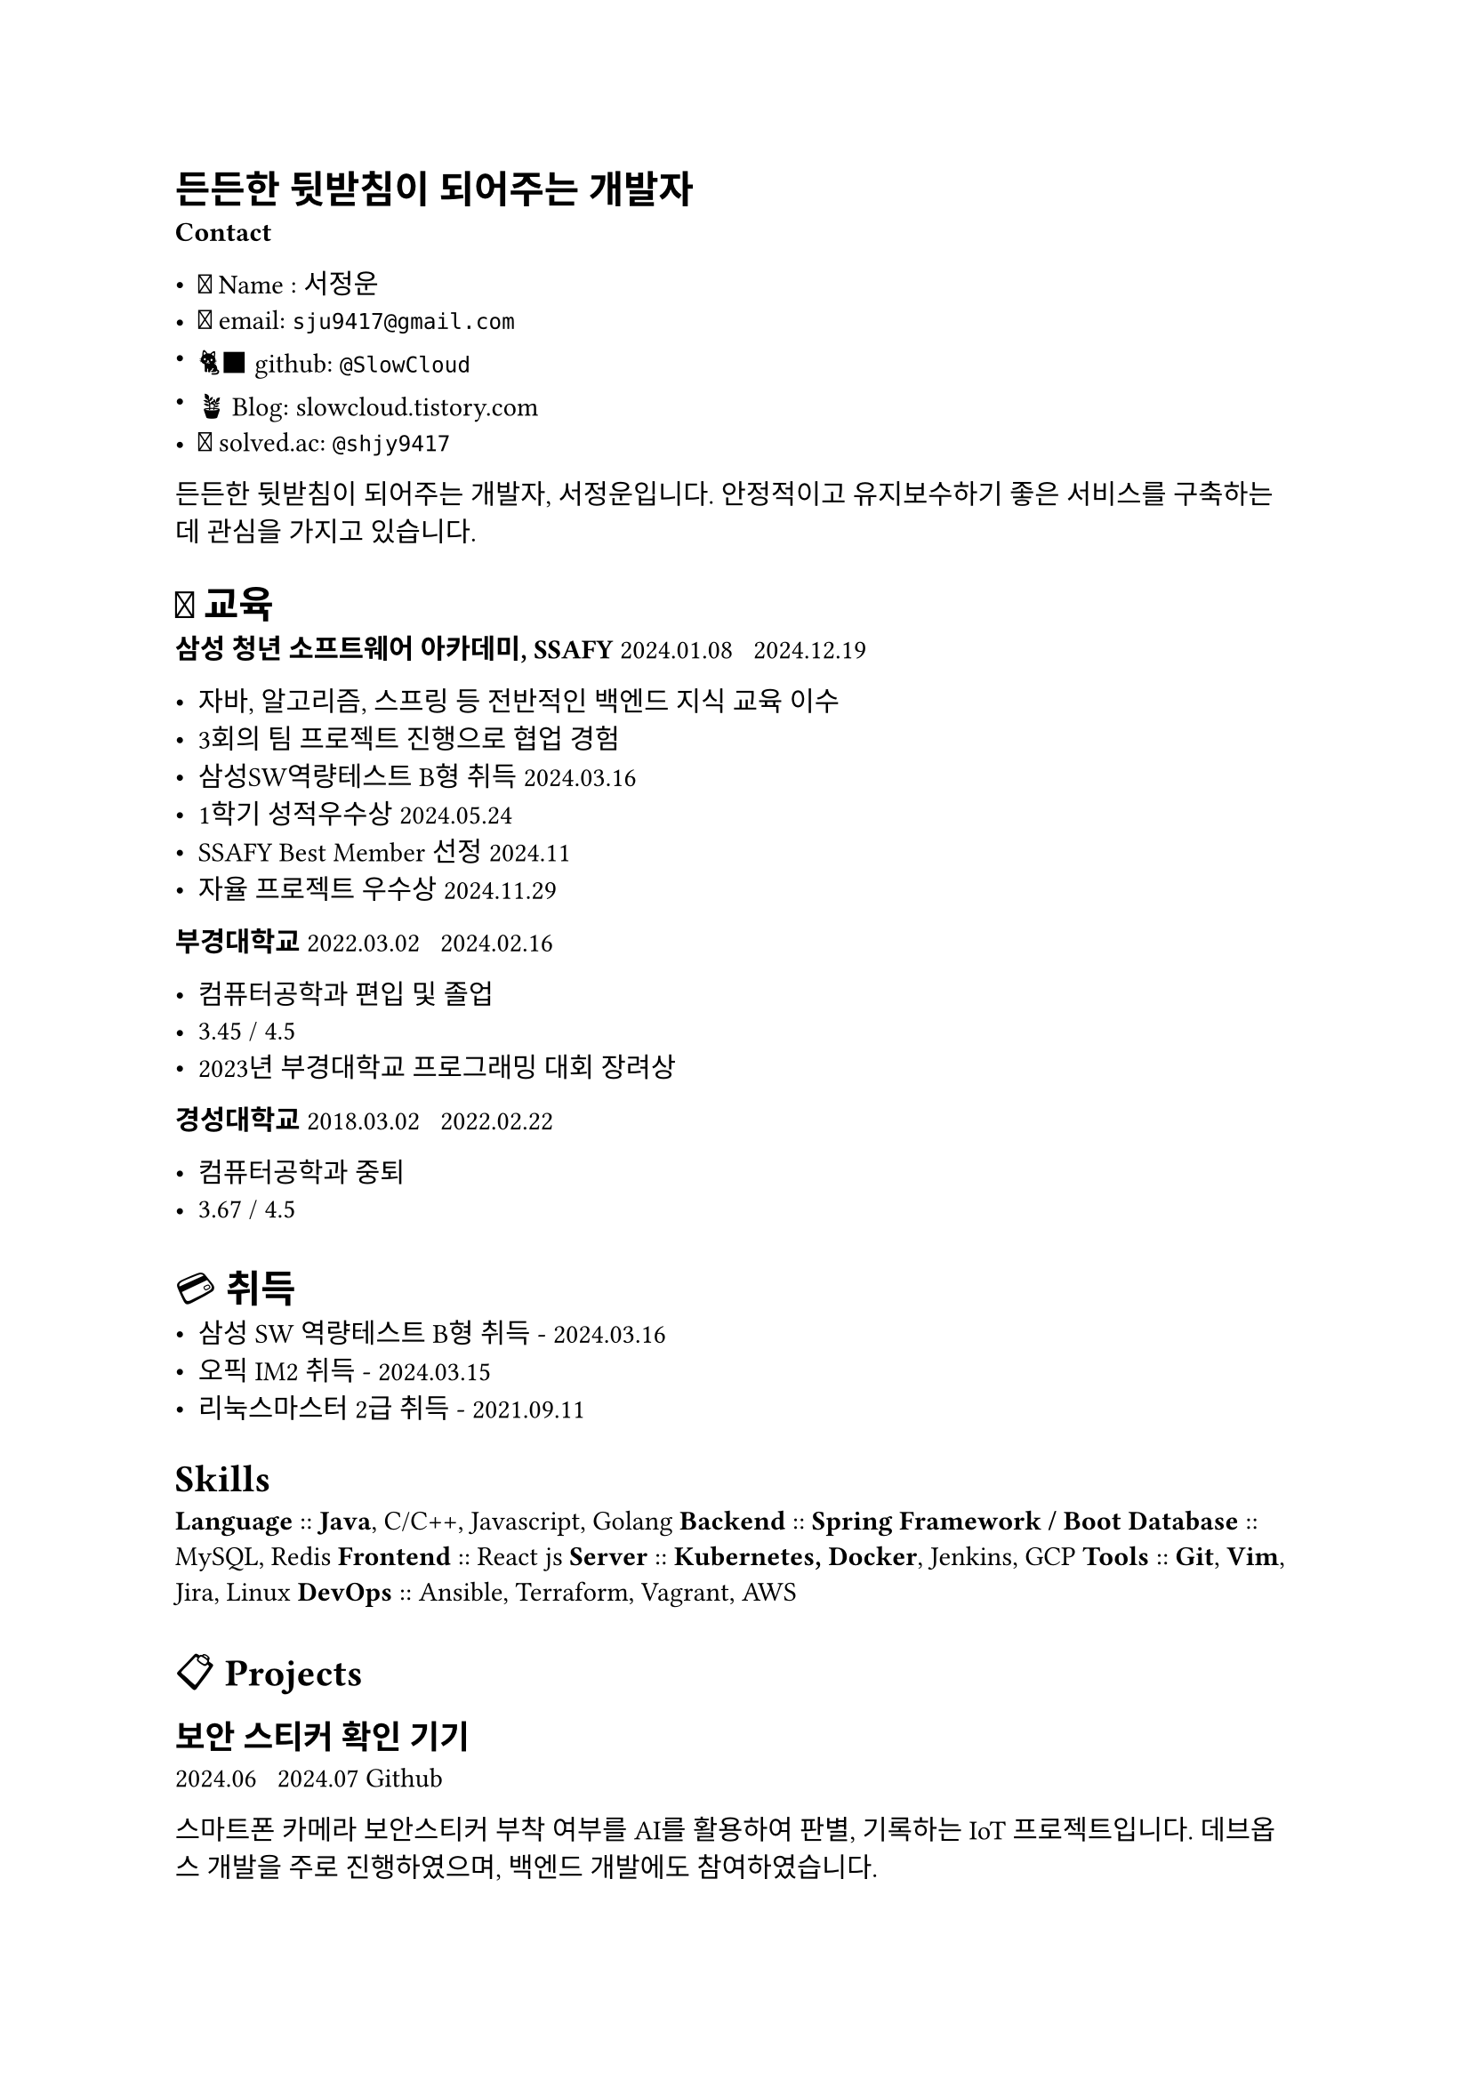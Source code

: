 = 든든한 뒷받침이 되어주는 개발자

*Contact*

- 🙂 Name : 서정운
- 📨 email: `sju9417@gmail.com`
- 🐈‍⬛ github: #link("http://www.github.com/Slowcloud")[`@SlowCloud`]
- 🪴 Blog: #link("http://slowcloud.tistory.com")[slowcloud.tistory.com]
- 🔖 #link("http://solved.ac/")[solved.ac]: #link("http://solved.ac/shjy9417")[`@shjy9417`]

든든한 뒷받침이 되어주는 개발자, 서정운입니다. 안정적이고 유지보수하기 좋은 서비스를 구축하는 데 관심을 가지고 있습니다.

= 📖 교육

*삼성 청년 소프트웨어 아카데미, SSAFY*
2024.01.08 ~ 2024.12.19

- 자바, 알고리즘, 스프링 등 전반적인 백엔드 지식 교육 이수
- 3회의 팀 프로젝트 진행으로 협업 경험
- 삼성SW역량테스트 B형 취득 2024.03.16
- 1학기 성적우수상 2024.05.24
- SSAFY Best Member 선정 2024.11
- 자율 프로젝트 우수상 2024.11.29

*부경대학교*
2022.03.02 ~ 2024.02.16

- 컴퓨터공학과 편입 및 졸업
- 3.45 / 4.5
- #link("https://itc.pknu.ac.kr/html/06/01.php?mode=read&idx=39&search_select=title&keyword=%ED%94%84%EB%A1%9C%EA%B7%B8%EB%9E%98%EB%B0%8D&pagenum=0")[2023년 부경대학교 프로그래밍 대회 장려상]

*경성대학교*
2018.03.02 ~ 2022.02.22

- 컴퓨터공학과 중퇴
- 3.67 / 4.5

= 💳 취득

- 삼성 SW 역량테스트 B형 취득 - 2024.03.16
- 오픽 IM2 취득 - 2024.03.15
- 리눅스마스터 2급 취득 - 2021.09.11

= Skills

*Language* :: *Java*, C/C++, Javascript, Golang
*Backend* :: *Spring Framework / Boot*
*Database* :: MySQL, Redis
*Frontend* :: React js
*Server* :: *Kubernetes, Docker*, Jenkins, GCP
*Tools* :: *Git*, *Vim*, Jira, Linux
*DevOps* :: Ansible, Terraform, Vagrant, AWS

= 📋 Projects

== 보안 스티커 확인 기기

2024.06 ~ 2024.07 #link("https://github.com/SlowCloud/BOSS")[Github]

스마트폰 카메라 보안스티커 부착 여부를 AI를 활용하여 판별, 기록하는 IoT 프로젝트입니다. 데브옵스 개발을 주로 진행하였으며, 백엔드 개발에도 참여하였습니다.

- 백엔드 구성
  - REST API 구현하여 로그 등록 및 조회 구현
  - 스프링 시큐리티 활용하여 JWT 기반 인증 구현
  - JPA 활용하여 DB 초기화 및 빠른 쿼리 구성
- CI/CD 구성
  - 도커와 젠킨스를 활용하여 CI/CD를 구성하여 총 300회의 배포 진행
  - 도커의 레이어 캐싱, 젠킨스의 병렬 처리를 구성하여 배포 속도 2배 향상
- 컨트롤러 호출 시 로그 출력
  - 로그를 출력하는 AOP를 작성하여 모든 컨���롤러들에 대한 로그 출력 구현

=== Stack

*Spring Boot, JWT, Docker, Jenkins, MySQL*

== 인형을 통한 아이와의 대화 서비스

2024.11 ~ 2024.11 #link("https://github.com/SlowCloud/Talkie")[Github]

실시간 AI를 활용하여 아이가 인형과 대화할 수 있도록 해주는 IoT 프로젝트입니다. 백엔드 개발을 담당하였으며, 해당 프로젝트로 SSAFY 자율 프로젝트 우수상을 수상하였습니다.

- 백엔드 구성
  - REST API 구현
- OpenAI와의 실시간 통신 구현
  - 웹소켓 통신을 구현하여 Realtime API와 실시간 통신 구현
  - MQTT 통신으로 포워딩 작업을 수행하여 인형과의 안정적인 통신 구현
- MQTT 통신 중단 문제 해결
  - MQTT 통신 내부에서 발생하는 예외들 중 RuntimeException들을 제거하여 반드시 예외처리를 수행하도록 변경

=== Stack

*Spring Boot, MQTT, Websocket*, Redis, MySQL

== 영양제 추천 서비스

2024.09 ~ 2024.10 #link("https://github.com/SlowCloud/Pillsoo")[Github]

사용자 정보에 맞추어 영양제를 추천하고, 검색할 수 있는 모바일 앱 프로젝트입니다. 데브옵스 개발을 주로 진행하였으며, 백엔드 개발에도 참여하였습니다.

- 백엔드 구성
  - REST API 구현
- 쿠버네티스 기반 깃옵스 구성
  - 쿠버네티스 환경 배포로 고가용성 확보 및 무중단 배포 설정
  - 이미지 빌드 시 kaniko 캐싱과 젠킨스 병렬 처리를 구성하여 배포 속도 3배 향상

=== Stack

*Spring Boot, Kubernetes, ArgoCD, Jenkins*, Redis, Mongo, Elasticsearch, MySQL

== CLI 환경 기반 Gemini 채팅 앱

2025.04 ~ 2025.04 #link("https://github.com/SlowCloud/gemini-golang")[Github]

#link("https://slowcloud.tistory.com/13")[회고 :: Golang 기반 툴 개발부터 오픈소스에 기여하기까지]

CLI 환경에서 빠르게 Gemini AI에게 질의를 할 수 있는 채팅 프로그램입니다. 웹 브라우저를 통해 접속하는 오버헤드를 줄이고 빠르게 AI에게 질의하기 위해 개발하였습니다.

- CLI 환경 기반 채팅 UI 구현
  - TUI Framework를 활용하여 가벼운 터미널 환경에서 빠르게 질문할 수 있도록 구현

=== Stack

golang, bubbletea, go-genai, cobra

== 여행 계획 서비스

2024.03 ~ 2024.05 #link("https://github.com/SlowCloud/SSAFY_TripProject")[Github] (README only)

여행 경로를 계획하고, 공유하고, 리뷰할 수 있는 프로젝트입니다. 초기에 프론트엔드를 JSP로 구성하였으며, 이후 VueJS 기반 프론트엔드와 REST API로 분리하는 작업을 진행하였습니다. SSAFY 내부에서 처음으로 익힌 기술들을 전반적으로 활용해보는 기회가 되었습니다.

- 여행 경로 계획 기능 구현
  - 공공데이터포털로부터 관광지 데이터 등록
  - Kakao Map API 활용하여 여행 경로 계획 및 조회 기능 구현
- 여행 경로에 대한 리뷰 작성 및 관리 기능 구현
- 메일 기반 비밀번호 조회 기능 구현
- 네이버 블로그 검색 기능 구현
- OpenAPI 문서화 작업
  - Swagger를 활용하여 온라인 문서화

=== Stack

*Spring Boot, JSP, MyBatis, MySQL*

== 클라우드 컴퓨팅 비용 비교 서비스

2023.09 ~ 2023.12
#link("https://github.com/pukyong-capstone-2023/capstone")[Github]

- 백엔드 인스턴스 정보 관리
  - `json` 파일로 정리한 인스턴스 정보들을 인메모리로 관리하도록 구현
- 프론트엔드 인스턴스 차트 리팩토링 및 디버깅
- 스크림 주도
  - 주마다 모임을 가져 개발 상황을 확인하고 앞으로의 개발 방향을 결정하는 등 팀을 주도적으로 이끎

=== Stack

*Spring Boot,* React js

== ETC.

- CopyPaste
  - Pastebin 카피 서비스
  - Spring Boot, MySQL, GCP

= 🖊️ 오픈소스 기여

=== Mods

- #link("https://github.com/charmbracelet/mods/pull/481")[Add Google API Key instructions]

=== Spring Framework

- #link("https://github.com/spring-projects/spring-framework/issues/34991")[Mention CompletableFuture in Spring MVC "Asynchronous Requests" section of reference manual]

